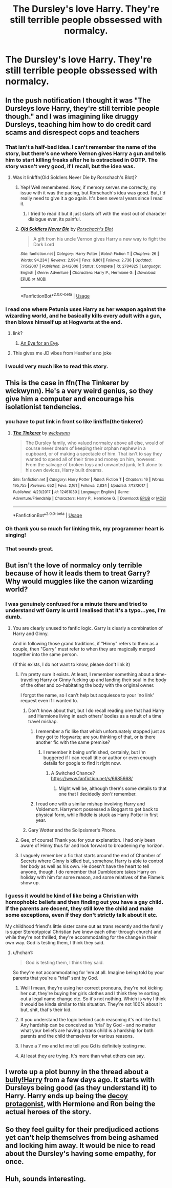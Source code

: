 #+TITLE: The Dursley's love Harry. They're still terrible people obssessed with normalcy.

* The Dursley's love Harry. They're still terrible people obssessed with normalcy.
:PROPERTIES:
:Author: LordUltimus92
:Score: 141
:DateUnix: 1580064025.0
:DateShort: 2020-Jan-26
:FlairText: Prompt
:END:

** In the push notification I thought it was "The Dursleys love Harry, they're still terrible people though." and I was imagining like druggy Dursleys, teaching him how to do credit card scams and disrespect cops and teachers
:PROPERTIES:
:Author: DescentUpwards
:Score: 90
:DateUnix: 1580090984.0
:DateShort: 2020-Jan-27
:END:

*** That isn't a half-bad idea. I can't remember the name of the story, but there's one where Vernon gives Harry a gun and tells him to start killing freaks after he is ostracised in OOTP. The story wasn't very good, if I recall, but the idea was.
:PROPERTIES:
:Author: -Ruairi-
:Score: 48
:DateUnix: 1580093593.0
:DateShort: 2020-Jan-27
:END:

**** Was it linkffn(Old Soldiers Never Die by Rorschach's Blot)?
:PROPERTIES:
:Author: dannylouisiana
:Score: 17
:DateUnix: 1580098263.0
:DateShort: 2020-Jan-27
:END:

***** Yep! Well remembered. Now, if memory serves me correctly, my issue with it was the pacing, but Rorschach's idea was good. But, I'd really need to give it a go again. It's been several years since I read it.
:PROPERTIES:
:Author: -Ruairi-
:Score: 16
:DateUnix: 1580098531.0
:DateShort: 2020-Jan-27
:END:

****** I tried to read it but it just starts off with the most out of character dialogue ever, its painful.
:PROPERTIES:
:Author: DescentUpwards
:Score: 2
:DateUnix: 1580241586.0
:DateShort: 2020-Jan-28
:END:


***** [[https://www.fanfiction.net/s/2784825/1/][*/Old Soldiers Never Die/*]] by [[https://www.fanfiction.net/u/686093/Rorschach-s-Blot][/Rorschach's Blot/]]

#+begin_quote
  A gift from his uncle Vernon gives Harry a new way to fight the Dark Lord
#+end_quote

^{/Site/:} ^{fanfiction.net} ^{*|*} ^{/Category/:} ^{Harry} ^{Potter} ^{*|*} ^{/Rated/:} ^{Fiction} ^{T} ^{*|*} ^{/Chapters/:} ^{26} ^{*|*} ^{/Words/:} ^{94,234} ^{*|*} ^{/Reviews/:} ^{2,994} ^{*|*} ^{/Favs/:} ^{6,861} ^{*|*} ^{/Follows/:} ^{2,736} ^{*|*} ^{/Updated/:} ^{7/15/2007} ^{*|*} ^{/Published/:} ^{2/4/2006} ^{*|*} ^{/Status/:} ^{Complete} ^{*|*} ^{/id/:} ^{2784825} ^{*|*} ^{/Language/:} ^{English} ^{*|*} ^{/Genre/:} ^{Adventure} ^{*|*} ^{/Characters/:} ^{Harry} ^{P.,} ^{Hermione} ^{G.} ^{*|*} ^{/Download/:} ^{[[http://www.ff2ebook.com/old/ffn-bot/index.php?id=2784825&source=ff&filetype=epub][EPUB]]} ^{or} ^{[[http://www.ff2ebook.com/old/ffn-bot/index.php?id=2784825&source=ff&filetype=mobi][MOBI]]}

--------------

*FanfictionBot*^{2.0.0-beta} | [[https://github.com/tusing/reddit-ffn-bot/wiki/Usage][Usage]]
:PROPERTIES:
:Author: FanfictionBot
:Score: 6
:DateUnix: 1580098279.0
:DateShort: 2020-Jan-27
:END:


*** I read one where Petunia uses Harry as her weapon against the wizarding world, and he basically kills every adult with a gun, then blows himself up at Hogwarts at the end.
:PROPERTIES:
:Score: 15
:DateUnix: 1580094243.0
:DateShort: 2020-Jan-27
:END:

**** link?
:PROPERTIES:
:Author: _lowkeyamazing_
:Score: 4
:DateUnix: 1580098326.0
:DateShort: 2020-Jan-27
:END:

***** [[https://archiveofourown.org/works/16540484][An Eye for an Eye]].
:PROPERTIES:
:Score: 3
:DateUnix: 1580129000.0
:DateShort: 2020-Jan-27
:END:


**** This gives me JD vibes from Heather's no joke
:PROPERTIES:
:Author: HuntressDemiwitch
:Score: 3
:DateUnix: 1580105771.0
:DateShort: 2020-Jan-27
:END:


*** I would very much like to read this story.
:PROPERTIES:
:Author: GaseousFob
:Score: 7
:DateUnix: 1580093814.0
:DateShort: 2020-Jan-27
:END:


** This is the case in ffn(The Tinkerer by wickwynn). He's a very weird genius, so they give him a computer and encourage his isolationist tendencies.
:PROPERTIES:
:Author: 16tonweight
:Score: 38
:DateUnix: 1580080089.0
:DateShort: 2020-Jan-27
:END:

*** you have to put link in front so like linkffn(the tinkerer)
:PROPERTIES:
:Score: 15
:DateUnix: 1580082837.0
:DateShort: 2020-Jan-27
:END:

**** [[https://www.fanfiction.net/s/12461030/1/][*/The Tinkerer/*]] by [[https://www.fanfiction.net/u/8653986/wickwynn][/wickwynn/]]

#+begin_quote
  The Dursley family, who valued normalcy above all else, would of course never dream of keeping their orphan nephew in a cupboard, or of making a spectacle of him. That isn't to say they wanted to spend all of their time and money on him, however. From the salvage of broken toys and unwanted junk, left alone to his own devices, Harry built dreams.
#+end_quote

^{/Site/:} ^{fanfiction.net} ^{*|*} ^{/Category/:} ^{Harry} ^{Potter} ^{*|*} ^{/Rated/:} ^{Fiction} ^{T} ^{*|*} ^{/Chapters/:} ^{16} ^{*|*} ^{/Words/:} ^{195,755} ^{*|*} ^{/Reviews/:} ^{652} ^{*|*} ^{/Favs/:} ^{2,161} ^{*|*} ^{/Follows/:} ^{2,834} ^{*|*} ^{/Updated/:} ^{7/13/2017} ^{*|*} ^{/Published/:} ^{4/23/2017} ^{*|*} ^{/id/:} ^{12461030} ^{*|*} ^{/Language/:} ^{English} ^{*|*} ^{/Genre/:} ^{Adventure/Friendship} ^{*|*} ^{/Characters/:} ^{Harry} ^{P.,} ^{Hermione} ^{G.} ^{*|*} ^{/Download/:} ^{[[http://www.ff2ebook.com/old/ffn-bot/index.php?id=12461030&source=ff&filetype=epub][EPUB]]} ^{or} ^{[[http://www.ff2ebook.com/old/ffn-bot/index.php?id=12461030&source=ff&filetype=mobi][MOBI]]}

--------------

*FanfictionBot*^{2.0.0-beta} | [[https://github.com/tusing/reddit-ffn-bot/wiki/Usage][Usage]]
:PROPERTIES:
:Author: FanfictionBot
:Score: 16
:DateUnix: 1580082848.0
:DateShort: 2020-Jan-27
:END:


*** Oh thank you so much for linking this, my programmer heart is singing!
:PROPERTIES:
:Author: helium_hydrogen
:Score: 4
:DateUnix: 1580102576.0
:DateShort: 2020-Jan-27
:END:


*** That sounds great.
:PROPERTIES:
:Score: 2
:DateUnix: 1580103239.0
:DateShort: 2020-Jan-27
:END:


** But isn't the love of normalcy only terrible because of how it leads them to treat Garry? Why would muggles like the canon wizarding world?
:PROPERTIES:
:Author: Violinattica
:Score: 18
:DateUnix: 1580075503.0
:DateShort: 2020-Jan-27
:END:

*** I was genuinely confused for a minute there and tried to understand wtf Garry is until I realised that it's a typo...yes, I'm dumb.
:PROPERTIES:
:Author: FinnishAustrian
:Score: 62
:DateUnix: 1580075861.0
:DateShort: 2020-Jan-27
:END:

**** You are clearly unused to fanfic logic. Garry is clearly a combination of Harry and Ginny.

And in following those grand traditions, if "Hinny" refers to them as a couple, then "Garry" must refer to when they are magically merged together into the same person.

(If this exists, I do not want to know, please don't link it)
:PROPERTIES:
:Author: StarDolph
:Score: 67
:DateUnix: 1580076442.0
:DateShort: 2020-Jan-27
:END:

***** I'm pretty sure it exists. At least, I remember something about a time-traveling Harry or Ginny fucking up and landing their soul in the body of the other and co-habitating the body with the original owner.

I forgot the name, so I can't help but acquiesce to your 'no link' request even if I wanted to.
:PROPERTIES:
:Author: Ignisami
:Score: 30
:DateUnix: 1580076986.0
:DateShort: 2020-Jan-27
:END:

****** Don't know about that, but I do recall reading one that had Harry and Hermione living in each others' bodies as a result of a time travel mishap.
:PROPERTIES:
:Author: ConsiderableHat
:Score: 12
:DateUnix: 1580079959.0
:DateShort: 2020-Jan-27
:END:

******* I remember a fic like that which unfortunately stopped just as they got to Hogwarts; are you thinking of that, or is there another fic with the same premise?
:PROPERTIES:
:Author: Evan_Th
:Score: 6
:DateUnix: 1580087228.0
:DateShort: 2020-Jan-27
:END:

******** I remember it being unfinished, certainly, but I'm buggered if I can recall title or author or even enough details for google to find it right now.
:PROPERTIES:
:Author: ConsiderableHat
:Score: 2
:DateUnix: 1580089307.0
:DateShort: 2020-Jan-27
:END:

********* A Switched Chance? [[https://www.fanfiction.net/s/6685668/]]
:PROPERTIES:
:Author: jessmetamorphosis
:Score: 5
:DateUnix: 1580090375.0
:DateShort: 2020-Jan-27
:END:

********** Might well be, although there's some details to that one that I decidedly /don't/ remember.
:PROPERTIES:
:Author: ConsiderableHat
:Score: 2
:DateUnix: 1580115563.0
:DateShort: 2020-Jan-27
:END:


******* I read one with a similar mishap involving Harry and Voldemort. Harrymort possessed a Boggart to get back to physical form, while Riddle is stuck as Harry Potter in first year.
:PROPERTIES:
:Author: Jahoan
:Score: 3
:DateUnix: 1580088208.0
:DateShort: 2020-Jan-27
:END:


****** Gary Wotter and the Solipsismer's Phone.
:PROPERTIES:
:Author: stops_to_think
:Score: 6
:DateUnix: 1580094088.0
:DateShort: 2020-Jan-27
:END:


***** Gee, of course! Thank you for your explanation. I had only been aware of Hinny thus far and look forward to broadening my horizon.
:PROPERTIES:
:Author: FinnishAustrian
:Score: 7
:DateUnix: 1580076564.0
:DateShort: 2020-Jan-27
:END:


***** I vaguely remember a fic that starts around the end of Chamber of Secrets where Ginny is killed but, somehow, Harry is able to control her body as well as his own. He doesn't have the heart to tell anyone, though. I do remember that Dumbledore takes Harry on holiday with him for some reason, and some relatives of the Flamels show up.
:PROPERTIES:
:Author: lazypika
:Score: 1
:DateUnix: 1580114508.0
:DateShort: 2020-Jan-27
:END:


*** I guess it would be kind of like being a Christian with homophobic beliefs and then finding out you have a gay child. If the parents are decent, they still love the child and make some exceptions, even if they don't strictly talk about it etc.

My childhood friend's little sister came out as trans recently and the family is super Stereotypical Christian (we knew each other through church) and while they're not thrilled, they're accommodating for the change in their own way. God is testing them, I think they said.
:PROPERTIES:
:Score: 38
:DateUnix: 1580075948.0
:DateShort: 2020-Jan-27
:END:

**** u/hchan1:
#+begin_quote
  God is testing them, I think they said.
#+end_quote

So they're not accommodating for 'em at all. Imagine being told by your parents that you're a "trial" sent by God.
:PROPERTIES:
:Author: hchan1
:Score: 23
:DateUnix: 1580076921.0
:DateShort: 2020-Jan-27
:END:

***** Well I mean, they're using her correct pronouns, they're not kicking her out, they're buying her girls clothes and I think they're sorting out a legal name change etc. So it's not nothing. Which is why I think it would be kinda similar to this situation. They're not 100% about it but, shit, that's their kid.
:PROPERTIES:
:Score: 63
:DateUnix: 1580077190.0
:DateShort: 2020-Jan-27
:END:


***** If you understand the logic behind such reasoning it's not like that. Any hardship can be conceived as 'trial' by God - and no matter what your beliefs are having a trans child is a hardship for both parents and the child themselves for various reasons.
:PROPERTIES:
:Author: Von_Usedom
:Score: 37
:DateUnix: 1580080288.0
:DateShort: 2020-Jan-27
:END:


***** I have a 7 mo and let me tell you Gd is definitely testing me.
:PROPERTIES:
:Author: capitolsara
:Score: 36
:DateUnix: 1580089129.0
:DateShort: 2020-Jan-27
:END:


***** At least they are trying. It's more than what others can say.
:PROPERTIES:
:Author: will1707
:Score: 5
:DateUnix: 1580135286.0
:DateShort: 2020-Jan-27
:END:


** I wrote up a plot bunny in the thread about a [[https://www.reddit.com/r/HPfanfiction/comments/esh57g/fanfics_were_harry_is_a_bully/ffakf8q/][bully!Harry]] from a few days ago. It starts with Dursleys being good (as they understand it) to Harry. Harry ends up being the [[https://tvtropes.org/pmwiki/pmwiki.php/Main/DecoyProtagonist][decoy protagonist]], with Hermione and Ron being the actual heroes of the story.
:PROPERTIES:
:Author: turbinicarpus
:Score: 4
:DateUnix: 1580113484.0
:DateShort: 2020-Jan-27
:END:


** So they feel guilty for their predjudiced actions yet can't help themselves from being ashamed and locking him away. It would be nice to read about the Dursley's having some empathy, for once.
:PROPERTIES:
:Author: VeraVoltaire
:Score: 2
:DateUnix: 1580113375.0
:DateShort: 2020-Jan-27
:END:


** Huh, sounds interesting.
:PROPERTIES:
:Score: 1
:DateUnix: 1580103227.0
:DateShort: 2020-Jan-27
:END:
